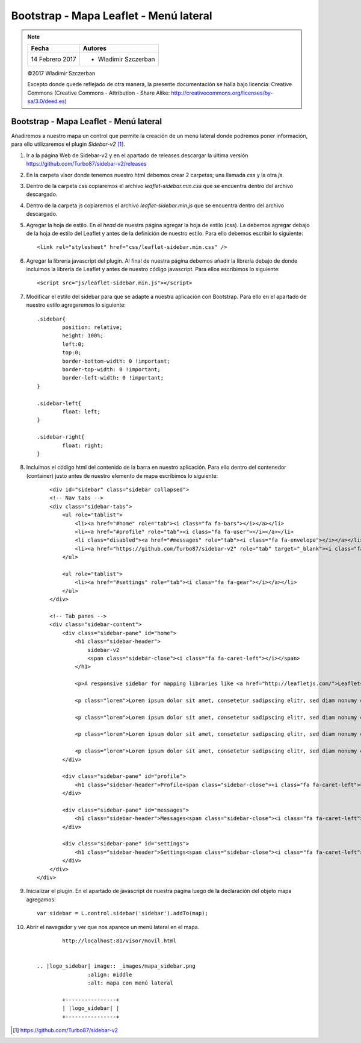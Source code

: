 ***************************************
Bootstrap - Mapa Leaflet - Menú lateral
***************************************

.. note::

	=================  ====================================================
	Fecha              Autores
	=================  ====================================================
	14 Febrero 2017    * Wladimir Szczerban
	=================  ====================================================

	©2017 Wladimir Szczerban

	Excepto donde quede reflejado de otra manera, la presente documentación se halla bajo licencia: Creative Commons (Creative Commons - Attribution - Share Alike: http://creativecommons.org/licenses/by-sa/3.0/deed.es)

Bootstrap - Mapa Leaflet - Menú lateral
=======================================

Añadiremos a nuestro mapa un control que permite la creación de un menú lateral donde podremos poner información, para ello utilizaremos el plugin *Sidebar-v2* [#]_.

#. Ir a la página Web de Sidebar-v2 y en el apartado de releases descargar la última versión https://github.com/Turbo87/sidebar-v2/releases
   
#. En la carpeta visor donde tenemos nuestro html debemos crear 2 carpetas; una llamada *css* y la otra *js*. 
   
#. Dentro de la carpeta css copiaremos el archivo *leaflet-sidebar.min.css* que se encuentra dentro del archivo descargado.

#. Dentro de la carpeta js copiaremos el archivo *leaflet-sidebar.min.js* que se encuentra dentro del archivo descargado.

#. Agregar la hoja de estilo. En el *head* de nuestra página agregar la hoja de estilo (css). La debemos agregar debajo de la hoja de estilo del Leaflet y antes de la definición de nuestro estilo. Para ello debemos escribir lo siguiente: ::
   
   		<link rel="stylesheet" href="css/leaflet-sidebar.min.css" />

#. Agregar la librería javascript del plugin. Al final de nuestra página debemos añadir la librería debajo de donde incluimos la librería de Leaflet y antes de nuestro código javascript. Para ellos escribimos lo siguiente: ::
   
   		<script src="js/leaflet-sidebar.min.js"></script>

#. Modificar el estilo del sidebar para que se adapte a nuestra aplicación con Bootstrap. Para ello en el apartado de nuestro estilo agregaremos lo siguiente: ::
   
	   	.sidebar{
			position: relative;
			height: 100%;
			left:0;
			top:0;
			border-bottom-width: 0 !important;
			border-top-width: 0 !important;
			border-left-width: 0 !important;
		}

		.sidebar-left{
			float: left;
		}

		.sidebar-right{
			float: right;
		} 


#. Incluimos el código html del contenido de la barra en nuestro aplicación. Para ello dentro del contenedor (container) justo antes de nuestro elemento de mapa escribimos lo siguiente: ::
   
	   	<div id="sidebar" class="sidebar collapsed">
	    	<!-- Nav tabs -->
	        <div class="sidebar-tabs">
	            <ul role="tablist">
	                <li><a href="#home" role="tab"><i class="fa fa-bars"></i></a></li>
	                <li><a href="#profile" role="tab"><i class="fa fa-user"></i></a></li>
	                <li class="disabled"><a href="#messages" role="tab"><i class="fa fa-envelope"></i></a></li>
	                <li><a href="https://github.com/Turbo87/sidebar-v2" role="tab" target="_blank"><i class="fa fa-github"></i></a></li>
	            </ul>

	            <ul role="tablist">
	                <li><a href="#settings" role="tab"><i class="fa fa-gear"></i></a></li>
	            </ul>
	        </div>

	        <!-- Tab panes -->
	        <div class="sidebar-content">
	            <div class="sidebar-pane" id="home">
	                <h1 class="sidebar-header">
	                    sidebar-v2
	                    <span class="sidebar-close"><i class="fa fa-caret-left"></i></span>
	                </h1>

	                <p>A responsive sidebar for mapping libraries like <a href="http://leafletjs.com/">Leaflet</a> or <a href="http://openlayers.org/">OpenLayers</a>.</p>

	                <p class="lorem">Lorem ipsum dolor sit amet, consetetur sadipscing elitr, sed diam nonumy eirmod tempor invidunt ut labore et dolore magna aliquyam erat, sed diam voluptua. At vero eos et accusam et justo duo dolores et ea rebum. Stet clita kasd gubergren, no sea takimata sanctus est Lorem ipsum dolor sit amet. Lorem ipsum dolor sit amet, consetetur sadipscing elitr, sed diam nonumy eirmod tempor invidunt ut labore et dolore magna aliquyam erat, sed diam voluptua. At vero eos et accusam et justo duo dolores et ea rebum. Stet clita kasd gubergren, no sea takimata sanctus est Lorem ipsum dolor sit amet.</p>

	                <p class="lorem">Lorem ipsum dolor sit amet, consetetur sadipscing elitr, sed diam nonumy eirmod tempor invidunt ut labore et dolore magna aliquyam erat, sed diam voluptua. At vero eos et accusam et justo duo dolores et ea rebum. Stet clita kasd gubergren, no sea takimata sanctus est Lorem ipsum dolor sit amet. Lorem ipsum dolor sit amet, consetetur sadipscing elitr, sed diam nonumy eirmod tempor invidunt ut labore et dolore magna aliquyam erat, sed diam voluptua. At vero eos et accusam et justo duo dolores et ea rebum. Stet clita kasd gubergren, no sea takimata sanctus est Lorem ipsum dolor sit amet.</p>

	                <p class="lorem">Lorem ipsum dolor sit amet, consetetur sadipscing elitr, sed diam nonumy eirmod tempor invidunt ut labore et dolore magna aliquyam erat, sed diam voluptua. At vero eos et accusam et justo duo dolores et ea rebum. Stet clita kasd gubergren, no sea takimata sanctus est Lorem ipsum dolor sit amet. Lorem ipsum dolor sit amet, consetetur sadipscing elitr, sed diam nonumy eirmod tempor invidunt ut labore et dolore magna aliquyam erat, sed diam voluptua. At vero eos et accusam et justo duo dolores et ea rebum. Stet clita kasd gubergren, no sea takimata sanctus est Lorem ipsum dolor sit amet.</p>

	                <p class="lorem">Lorem ipsum dolor sit amet, consetetur sadipscing elitr, sed diam nonumy eirmod tempor invidunt ut labore et dolore magna aliquyam erat, sed diam voluptua. At vero eos et accusam et justo duo dolores et ea rebum. Stet clita kasd gubergren, no sea takimata sanctus est Lorem ipsum dolor sit amet. Lorem ipsum dolor sit amet, consetetur sadipscing elitr, sed diam nonumy eirmod tempor invidunt ut labore et dolore magna aliquyam erat, sed diam voluptua. At vero eos et accusam et justo duo dolores et ea rebum. Stet clita kasd gubergren, no sea takimata sanctus est Lorem ipsum dolor sit amet.</p>
	            </div>

	            <div class="sidebar-pane" id="profile">
	                <h1 class="sidebar-header">Profile<span class="sidebar-close"><i class="fa fa-caret-left"></i></span></h1>
	            </div>

	            <div class="sidebar-pane" id="messages">
	                <h1 class="sidebar-header">Messages<span class="sidebar-close"><i class="fa fa-caret-left"></i></span></h1>
	            </div>

	            <div class="sidebar-pane" id="settings">
	                <h1 class="sidebar-header">Settings<span class="sidebar-close"><i class="fa fa-caret-left"></i></span></h1>
	            </div>
	        </div>
	    </div> 	 			

#. Inicializar el plugin. En el apartado de javascript de nuestra página luego de la declaración del objeto mapa agregamos: ::
   
   		var sidebar = L.control.sidebar('sidebar').addTo(map);

#. Abrir el navegador y ver que nos aparece un menú lateral en el mapa. ::

		http://localhost:81/visor/movil.html


	.. |logo_sidebar| image:: _images/mapa_sidebar.png
			:align: middle
			:alt: mapa con menú lateral

		+----------------+
		| |logo_sidebar| |
		+----------------+

.. [#] https://github.com/Turbo87/sidebar-v2
